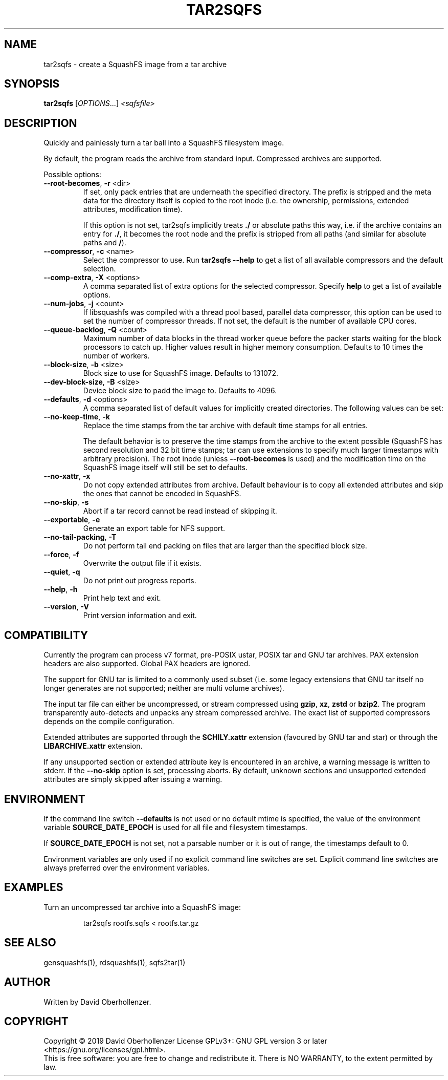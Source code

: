 .TH TAR2SQFS "1" "June 2019" "tar2sqfs" "User Commands"
.SH NAME
tar2sqfs \- create a SquashFS image from a tar archive
.SH SYNOPSIS
.B tar2sqfs
[\fI\,OPTIONS\/\fR...] \fI\,<sqfsfile>\/\fR
.SH DESCRIPTION
Quickly and painlessly turn a tar ball into a SquashFS filesystem image.
.PP
By default, the program reads the archive from standard input. Compressed
archives are supported.
.PP
Possible options:
.TP
\fB\-\-root\-becomes\fR, \fB\-r\fR <dir>
If set, only pack entries that are underneath the specified directory. The
prefix is stripped and the meta data for the directory itself is copied to the
root inode (i.e. the ownership, permissions, extended attributes,
modification time).

If this option is not set, tar2sqfs implicitly treats \fB./\fR or absolute
paths this way, i.e. if the archive contains an entry for \fB./\fR, it becomes
the root node and the prefix is stripped from all paths (and similar for
absolute paths and \fB/\fR).
.TP
\fB\-\-compressor\fR, \fB\-c\fR <name>
Select the compressor to use.
Run \fBtar2sqfs \-\-help\fR to get a list of all available compressors
and the default selection.
.TP
\fB\-\-comp\-extra\fR, \fB\-X\fR <options>
A comma separated list of extra options for the selected compressor. Specify
\fBhelp\fR to get a list of available options.
.TP
\fB\-\-num\-jobs\fR, \fB\-j\fR <count>
If libsquashfs was compiled with a thread pool based, parallel data
compressor, this option can be used to set the number of compressor
threads. If not set, the default is the number of available CPU cores.
.TP
\fB\-\-queue\-backlog\fR, \fB\-Q\fR <count>
Maximum number of data blocks in the thread worker queue before the packer
starts waiting for the block processors to catch up. Higher values result
in higher memory consumption. Defaults to 10 times the number of workers.
.TP
\fB\-\-block\-size\fR, \fB\-b\fR <size>
Block size to use for SquashFS image.
Defaults to 131072.
.TP
\fB\-\-dev\-block\-size\fR, \fB\-B\fR <size>
Device block size to padd the image to.
Defaults to 4096.
.TP
\fB\-\-defaults\fR, \fB\-d\fR <options>
A comma separated list of default values for
implicitly created directories.
The following values can be set:
.TS
tab(;) allbox;
l l
l l
l l
l l
l l
rd.
\fBOption\fR;\fBDefault\fR
uid=<value>;0
gid=<value>;0
mode=<value>;0755
mtime=<value>;\fB$SOURCE\_DATE\_EPOCH\fR if set, 0 otherwise
.TE
.TP
.TP
\fB\-\-no\-keep\-time\fR, \fB\-k\fR
Replace the time stamps from the tar archive with default time stamps for all
entries.

The default behavior is to preserve the time stamps from the archive to the
extent possible (SquashFS has second resolution and 32 bit time stamps; tar can
use extensions to specify much larger timestamps with arbitrary precision). The
root inode (unless \fB\-\-root\-becomes\fR is used) and the modification time on
the SquashFS image itself will still be set to defaults.
.TP
\fB\-\-no\-xattr\fR, \fB\-x\fR
Do not copy extended attributes from archive. Default behaviour is to copy all
extended attributes and skip the ones that cannot be encoded in SquashFS.
.TP
\fB\-\-no\-skip\fR, \fB\-s\fR
Abort if a tar record cannot be read instead of skipping it.
.TP
\fB\-\-exportable\fR, \fB\-e\fR
Generate an export table for NFS support.
.TP
\fB\-\-no\-tail\-packing\fR, \fB\-T\fR
Do not perform tail end packing on files that are larger than the
specified block size.
.TP
\fB\-\-force\fR, \fB\-f\fR
Overwrite the output file if it exists.
.TP
\fB\-\-quiet\fR, \fB\-q\fR
Do not print out progress reports.
.TP
\fB\-\-help\fR, \fB\-h\fR
Print help text and exit.
.TP
\fB\-\-version\fR, \fB\-V\fR
Print version information and exit.
.SH COMPATIBILITY
Currently the program can process v7 format, pre-POSIX ustar, POSIX tar and GNU
tar archives. PAX extension headers are also supported. Global PAX headers are
ignored.

The support for GNU tar is limited to a commonly used subset (i.e. some legacy
extensions that GNU tar itself no longer generates are not supported; neither
are multi volume archives).

The input tar file can either be uncompressed, or stream compressed using
\fBgzip\fR, \fBxz\fR, \fBzstd\fR or \fBbzip2\fR. The program transparently
auto-detects and unpacks any stream compressed archive. The exact list of
supported compressors depends on the compile configuration.

Extended attributes are supported through the \fBSCHILY.xattr\fR extension
(favoured by GNU tar and star) or through the \fBLIBARCHIVE.xattr\fR extension.

If any unsupported section or extended attribute key is encountered in an
archive, a warning message is written to stderr. If the \fB\-\-no\-skip\fR
option is set, processing aborts. By default, unknown sections and unsupported
extended attributes are simply skipped after issuing a warning.
.SH ENVIRONMENT
If the command line switch \fB\-\-defaults\fR is not used or no default mtime
is specified, the value of the environment variable \fBSOURCE\_DATE\_EPOCH\fR
is used for all file and filesystem timestamps.

If \fBSOURCE\_DATE\_EPOCH\fR is not set, not a parsable number or it is out of
range, the timestamps default to 0.

Environment variables are only used if no explicit command line switches
are set. Explicit command line switches are always preferred over the
environment variables.
.SH EXAMPLES
.TP
Turn an uncompressed tar archive into a SquashFS image:
.IP
tar2sqfs rootfs.sqfs < rootfs.tar.gz
.SH SEE ALSO
gensquashfs(1), rdsquashfs(1), sqfs2tar(1)
.SH AUTHOR
Written by David Oberhollenzer.
.SH COPYRIGHT
Copyright \(co 2019 David Oberhollenzer
License GPLv3+: GNU GPL version 3 or later <https://gnu.org/licenses/gpl.html>.
.br
This is free software: you are free to change and redistribute it.
There is NO WARRANTY, to the extent permitted by law.
